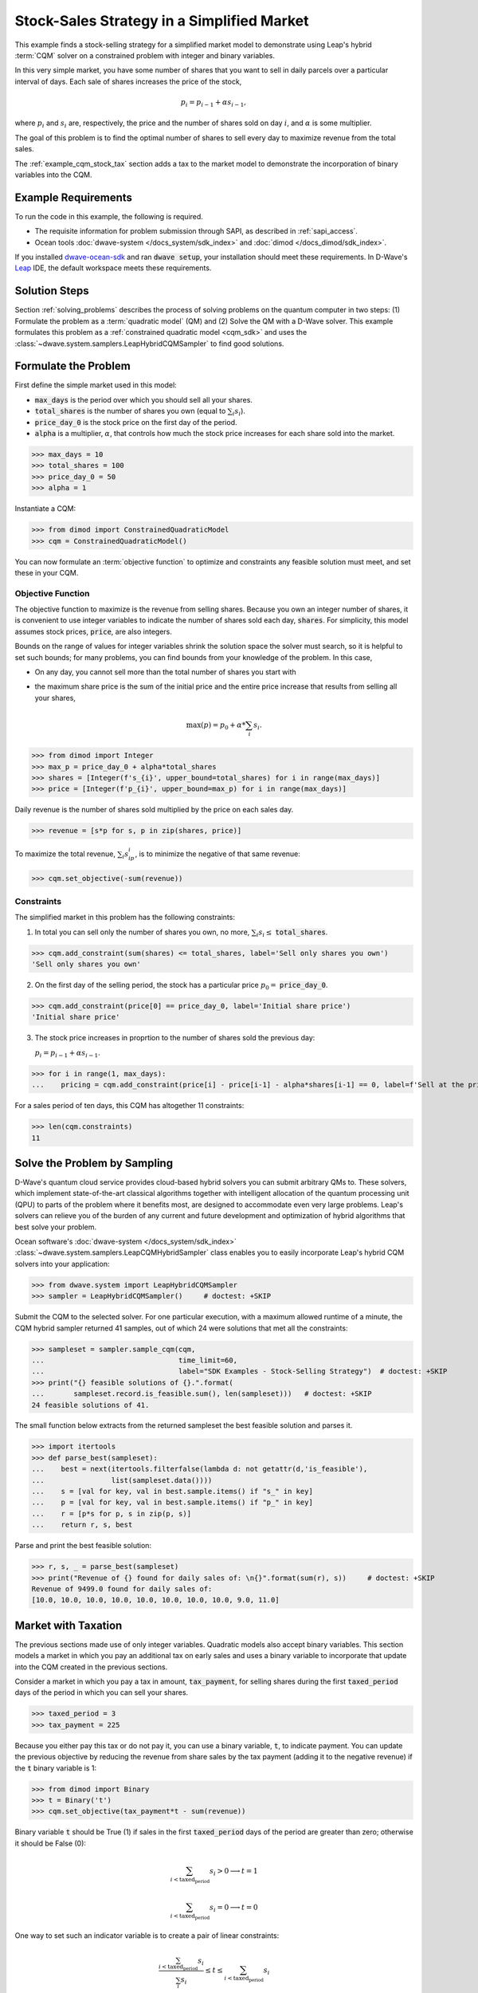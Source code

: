 .. _example_cqm_stock_selling:

===========================================
Stock-Sales Strategy in a Simplified Market
===========================================

This example finds a stock-selling strategy for a simplified market model to
demonstrate using Leap's hybrid :term:`CQM` solver on a constrained problem 
with integer and binary variables.

In this very simple market, you have some number of shares that you want to 
sell in daily parcels over a particular interval of days. Each sale of shares 
increases the price of the stock, 

.. math::

	p_i = p_{i-1} + \alpha s_{i-1}, 

where :math:`p_i` and :math:`s_i` are, respectively, the price and the number of 
shares sold on day :math:`i`, and :math:`\alpha` is some multiplier. 

The goal of this problem is to find the optimal number of shares to sell every 
day to maximize revenue from the total sales.

The :ref:`example_cqm_stock_tax` section adds a tax to the market model to 
demonstrate the incorporation of binary variables into the CQM.

Example Requirements
====================

To run the code in this example, the following is required.

* The requisite information for problem submission through SAPI, as described
  in :ref:`sapi_access`.
* Ocean tools :doc:`dwave-system </docs_system/sdk_index>` and 
  :doc:`dimod </docs_dimod/sdk_index>`.

.. example-requirements-start-marker

If you installed `dwave-ocean-sdk <https://github.com/dwavesystems/dwave-ocean-sdk>`_
and ran :code:`dwave setup`, your installation should meet these requirements.
In D-Wave's `Leap <https://cloud.dwavesys.com/leap/>`_ IDE, the default workspace
meets these requirements.

.. example-requirements-end-marker

Solution Steps
==============

Section :ref:`solving_problems` describes the process of solving problems on 
the quantum computer in two steps: (1) Formulate the problem as a 
:term:`quadratic model` (QM) and (2) Solve the QM with a D-Wave solver. This
example formulates this problem as a :ref:`constrained quadratic model <cqm_sdk>` 
and uses the :class:`~dwave.system.samplers.LeapHybridCQMSampler` to find good 
solutions.

Formulate the Problem
=====================

First define the simple market used in this model: 

* :code:`max_days` is the period over which you should sell all your shares.
* :code:`total_shares` is the number of shares you own (equal to :math:`\sum_i s_i`).
* :code:`price_day_0` is the stock price on the first day of the period.
* :code:`alpha` is a multiplier, :math:`\alpha`, that controls how much the stock 
  price increases for each share sold into the market. 
 
>>> max_days = 10
>>> total_shares = 100
>>> price_day_0 = 50
>>> alpha = 1

Instantiate a CQM: 

>>> from dimod import ConstrainedQuadraticModel
>>> cqm = ConstrainedQuadraticModel()

You can now formulate an :term:`objective function` to optimize and constraints
any feasible solution must meet, and set these in your CQM.


Objective Function
------------------

The objective function to maximize is the revenue from selling shares. Because
you own an integer number of shares, it is convenient to use integer variables
to indicate the number of shares sold each day, :code:`shares`. For simplicity,
this model assumes stock prices, :code:`price`, are also integers. 

Bounds on the range of values for integer variables shrink the solution space 
the solver must search, so it is helpful to set such bounds; for many problems, 
you can find bounds from your knowledge of the problem. In this case, 

* On any day, you cannot sell more than the total number of shares you start with 
* the maximum share price is the sum of the initial price and the entire price 
  increase that results from selling all your shares, 

  .. math::

	\max(p) = p_0 + \alpha * \sum_i s_i.      

>>> from dimod import Integer
>>> max_p = price_day_0 + alpha*total_shares
>>> shares = [Integer(f's_{i}', upper_bound=total_shares) for i in range(max_days)]
>>> price = [Integer(f'p_{i}', upper_bound=max_p) for i in range(max_days)]

Daily revenue is the number of shares sold multiplied by the price on each sales
day.

>>> revenue = [s*p for s, p in zip(shares, price)]

To maximize the total revenue, :math:`\sum_i s_ip_i`, is to minimize the negative
of that same revenue:  

>>> cqm.set_objective(-sum(revenue))

Constraints
-----------

The simplified market in this problem has the following constraints:

1. In total you can sell only the number of shares you own, no more, 
   :math:`\sum_i s_i \le` :code:`total_shares`. 

>>> cqm.add_constraint(sum(shares) <= total_shares, label='Sell only shares you own')
'Sell only shares you own'

2. On the first day of the selling period, the stock has a particular price
   :math:`p_0 =` :code:`price_day_0`.

>>> cqm.add_constraint(price[0] == price_day_0, label='Initial share price')
'Initial share price'

3. The stock price increases in proprtion to the number of shares sold the 
   previous day:

   :math:`p_i = p_{i-1} + \alpha s_{i-1}`.

>>> for i in range(1, max_days):
...    pricing = cqm.add_constraint(price[i] - price[i-1] - alpha*shares[i-1] == 0, label=f'Sell at the price on day {i}')

For a sales period of ten days, this CQM has altogether 11 constraints: 

>>> len(cqm.constraints)
11

Solve the Problem by Sampling
=============================

D-Wave's quantum cloud service provides cloud-based hybrid solvers you can
submit arbitrary QMs to. These solvers, which implement state-of-the-art 
classical algorithms together with intelligent allocation of the quantum 
processing unit (QPU) to parts of the problem where it benefits most, are 
designed to accommodate even very large problems. Leap's solvers can 
relieve you of the burden of any current and future development and optimization
of hybrid algorithms that best solve your problem.

Ocean software's :doc:`dwave-system </docs_system/sdk_index>`
:class:`~dwave.system.samplers.LeapCQMHybridSampler` class enables you to 
easily incorporate Leap's hybrid CQM solvers into your application:

>>> from dwave.system import LeapHybridCQMSampler
>>> sampler = LeapHybridCQMSampler()     # doctest: +SKIP

Submit the CQM to the selected solver. For one particular execution, 
with a maximum allowed runtime of a minute, the CQM hybrid sampler 
returned 41 samples, out of which 24 were solutions that met all the 
constraints: 

>>> sampleset = sampler.sample_cqm(cqm, 
...                                time_limit=60, 
...                                label="SDK Examples - Stock-Selling Strategy")  # doctest: +SKIP
>>> print("{} feasible solutions of {}.".format(
...       sampleset.record.is_feasible.sum(), len(sampleset)))   # doctest: +SKIP
24 feasible solutions of 41.

The small function below extracts from the returned sampleset the best feasible
solution and parses it.

>>> import itertools
>>> def parse_best(sampleset):
...    best = next(itertools.filterfalse(lambda d: not getattr(d,'is_feasible'),
...                list(sampleset.data())))
...    s = [val for key, val in best.sample.items() if "s_" in key]
...    p = [val for key, val in best.sample.items() if "p_" in key]
...    r = [p*s for p, s in zip(p, s)]
...    return r, s, best

Parse and print the best feasible solution:

>>> r, s, _ = parse_best(sampleset)
>>> print("Revenue of {} found for daily sales of: \n{}".format(sum(r), s))     # doctest: +SKIP
Revenue of 9499.0 found for daily sales of: 
[10.0, 10.0, 10.0, 10.0, 10.0, 10.0, 10.0, 10.0, 9.0, 11.0]

.. _example_cqm_stock_tax:

Market with Taxation
====================

The previous sections made use of only integer variables. Quadratic models
also accept binary variables. This section models a market in which you pay
an additional tax on early sales and uses a binary variable to incorporate 
that update into the CQM created in the previous sections. 

Consider a market in which you pay a tax in amount, :code:`tax_payment`, for
selling shares during the first :code:`taxed_period` days of the period in 
which you can sell your shares.

>>> taxed_period = 3
>>> tax_payment = 225

Because you either pay this tax or do not pay it, you can use a binary variable,
:code:`t`, to indicate payment. You can update the previous objective by 
reducing the revenue from share sales by the tax payment (adding it to the 
negative revenue) if the :code:`t` binary variable is 1:

>>> from dimod import Binary
>>> t = Binary('t')
>>> cqm.set_objective(tax_payment*t - sum(revenue))

Binary variable :code:`t` should be True (1) if sales in the first 
:code:`taxed_period` days of the period are greater than zero; otherwise
it should be False (0):

.. math::

	\sum_{i < \text{taxed_period}} s_i > 0 \longrightarrow t=1

        \sum_{i < \text{taxed_period}} s_i = 0 \longrightarrow t=0

One way to set such an indicator variable is to create a pair of linear constraints:

.. math::

	\frac{\sum_{i < \text{taxed_period}} s_i}{\sum_i s_i} \le t \le \sum_{i < \text{taxed_period}} s_i

To show that this pair of inequalities indeed sets the desired binary indicator, 
the table below shows, **bolded**, the binary values :math:`t` must take to 
simultaneously meet both inequalities for :math:`\sum_{i < \text{taxed_period}} s_i`
with sample values 0, 1, and 5 for the previous configured :code`total_shares = 100`. 

.. list-table:: Binary Indicator Variable :math:`t` for :math:`\sum_i s_i = 100` 
   :widths: auto
   :header-rows: 1

   * - :math:`\frac{\sum_{i < \text{taxed_period}} s_i}{\sum_i s_i}`
     - :math:`\sum_{i < \text{taxed_period}} s_i`
     - :math:`\pmb{t}`
     - :math:`\frac{\sum_{i < \text{taxed_period}} s_i}{\sum_i s_i} \le \pmb{t} \le \sum_{i < \text{taxed_period}} s_i`
   * - 0
     - 0
     - :math:`\pmb{0}` 
     - :math:`0 = \pmb{0} = 0`
   * - :math:`\frac{1}{100}`
     - 1
     - :math:`\pmb{1}`
     - :math:`\frac{1}{100} < \pmb{1} = 1`
   * - :math:`\frac{5}{100}`
     - 5
     - :math:`\pmb{1}`
     - :math:`\frac{5}{100} < \pmb{1} < 5`

Add these two constraints to the previously created CQM:

>>> cqm.add_constraint(t - sum(shares[:taxed_period]) <= 0, label="Tax part 1")
'Tax part 1'
>>> cqm.add_constraint(1/total_shares*sum(shares[:taxed_period]) - t <= 0, label="Tax part 2")
'Tax part 2'

Submit the CQM to the selected solver. For one particular execution, 
with a maximum allowed runtime of a minute, the CQM hybrid sampler 
returned 50 samples, out of which 33 were solutions that met all the 
constraints: 

>>> sampleset = sampler.sample_cqm(cqm, 
...                                time_limit=60, 
...                                label="SDK Examples - Stock-Selling Strategy")  # doctest: +SKIP
>>> print("{} feasible solutions of {}.".format(
...       sampleset.record.is_feasible.sum(), len(sampleset)))   # doctest: +SKIP
33 feasible solutions of 50.

Parse and print the best feasible solution:

>>> r, s, best = parse_best(sampleset)
>>> income = sum(r) - best.sample['t']*tax_payment
>>> print("Post-tax income of {} found for daily sales of: \n{}".format(income, s))     # doctest: +SKIP
Post-tax income of 9283.0 found for daily sales of:
[0.0, 0.0, 0.0, 13.0, 14.0, 14.0, 14.0, 16.0, 15.0, 14.0]

Notice that the existence of this tax, though avoided in the sales strategy
found above, has reduced your income by a little less than the tax fee (the
maximum income if you had paid the tax would be 9275). If the tax is slightly
reduced, it is more profitable to sell during the taxation period and pay the
tax:

>>> tax_payment = 220
>>> cqm.set_objective(tax_payment*t - sum(revenue))   
>>> sampleset = sampler.sample_cqm(cqm, 
...                                time_limit=60, 
...                                label="SDK Examples - Stock-Selling Strategy")  # doctest: +SKIP
>>> r, s, best = parse_best(sampleset)
>>> income = sum(r) - best.sample['t']*tax_payment
>>> print("Post-tax income of {} found for daily sales of: \n{}".format(income, s))     # doctest: +SKIP
Post-tax income of 9276.0 found for daily sales of:
[10.0, 10.0, 10.0, 11.0, 9.0, 10.0, 12.0, 9.0, 10.0, 9.0]

